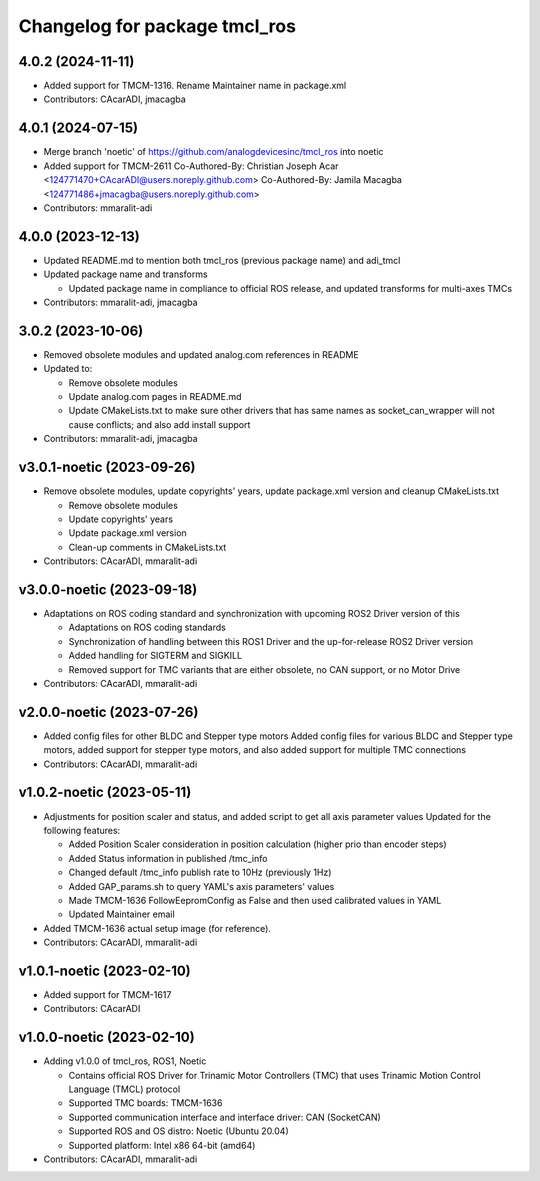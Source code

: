 ^^^^^^^^^^^^^^^^^^^^^^^^^^^^^^
Changelog for package tmcl_ros
^^^^^^^^^^^^^^^^^^^^^^^^^^^^^^

4.0.2 (2024-11-11)
------------------
* Added support for TMCM-1316.
  Rename Maintainer name in package.xml
* Contributors: CAcarADI, jmacagba

4.0.1 (2024-07-15)
------------------
* Merge branch 'noetic' of https://github.com/analogdevicesinc/tmcl_ros into noetic
* Added support for TMCM-2611
  Co-Authored-By: Christian Joseph Acar <124771470+CAcarADI@users.noreply.github.com>
  Co-Authored-By: Jamila Macagba <124771486+jmacagba@users.noreply.github.com>
* Contributors: mmaralit-adi

4.0.0 (2023-12-13)
------------------
* Updated README.md to mention both tmcl_ros (previous package name) and adi_tmcl
* Updated package name and transforms

  - Updated package name in compliance to official ROS release, and updated transforms for multi-axes TMCs

* Contributors: mmaralit-adi, jmacagba

3.0.2 (2023-10-06)
------------------
* Removed obsolete modules and updated analog.com references in README
* Updated to:

  - Remove obsolete modules
  - Update analog.com pages in README.md
  - Update CMakeLists.txt to make sure other drivers that has same names as socket_can_wrapper will not cause conflicts; and also add install support

* Contributors: mmaralit-adi, jmacagba

v3.0.1-noetic (2023-09-26)
--------------------------
* Remove obsolete modules, update copyrights' years, update package.xml version and cleanup CMakeLists.txt

  - Remove obsolete modules
  - Update copyrights' years
  - Update package.xml version
  - Clean-up comments in CMakeLists.txt

* Contributors: CAcarADI, mmaralit-adi

v3.0.0-noetic (2023-09-18)
--------------------------
* Adaptations on ROS coding standard and synchronization with upcoming ROS2 Driver version of this

  * Adaptations on ROS coding standards
  * Synchronization of handling between this ROS1 Driver and the up-for-release ROS2 Driver version
  * Added handling for SIGTERM and SIGKILL
  * Removed support for TMC variants that are either obsolete, no CAN support, or no Motor Drive

* Contributors: CAcarADI, mmaralit-adi

v2.0.0-noetic (2023-07-26)
--------------------------
* Added config files for other BLDC and Stepper type motors
  Added config files for various BLDC and Stepper type motors, added support for stepper type motors, and also added support for multiple TMC connections
* Contributors: CAcarADI, mmaralit-adi

v1.0.2-noetic (2023-05-11)
--------------------------
* Adjustments for position scaler and status, and added script to get all axis parameter values
  Updated for the following features:

  - Added Position Scaler consideration in position calculation (higher prio than encoder steps)
  - Added Status information in published /tmc_info
  - Changed default /tmc_info publish rate to 10Hz (previously 1Hz)
  - Added GAP_params.sh to query YAML's axis parameters' values
  - Made TMCM-1636 FollowEepromConfig as False and then used calibrated values in YAML
  - Updated Maintainer email

* Added TMCM-1636 actual setup image (for reference).
* Contributors: CAcarADI, mmaralit-adi

v1.0.1-noetic (2023-02-10)
--------------------------
* Added support for TMCM-1617
* Contributors: CAcarADI

v1.0.0-noetic (2023-02-10)
--------------------------
* Adding v1.0.0 of tmcl_ros, ROS1, Noetic

  - Contains official ROS Driver for Trinamic Motor Controllers (TMC) that uses Trinamic Motion Control Language (TMCL) protocol
  - Supported TMC boards: TMCM-1636
  - Supported communication interface and interface driver: CAN (SocketCAN)
  - Supported ROS and OS distro: Noetic (Ubuntu 20.04)
  - Supported platform: Intel x86 64-bit (amd64)

* Contributors: CAcarADI, mmaralit-adi
